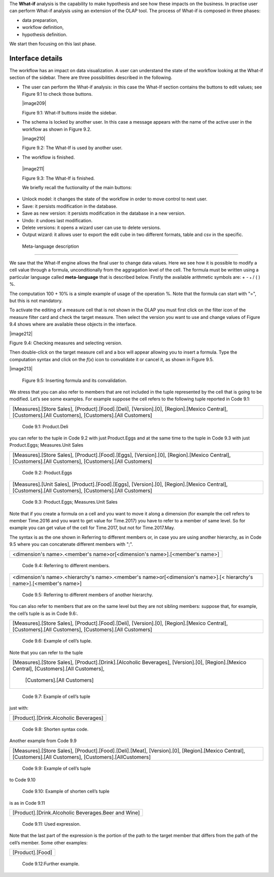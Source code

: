 
The **What-if** analysis is the capability to make hypothesis and see how these impacts on the business. In practise user can perform What-if analysis using an extension of the OLAP tool. The process of What-if is composed in three phases:

-  data preparation,

-  workflow definition,

-  hypothesis definition.

We start then focusing on this last phase.

Interface details
-------------------

The workflow has an impact on data visualization. A user can understand the state of the workflow looking at the What-if section of the sidebar. There are three possibilities described in the following.

-  The user can perform the What-if analysis: in this case the What-If section contains the buttons to edit values; see Figure 9.1 to
   check those buttons.
      

   |image209|

   Figure 9.1: What-If buttons inside the sidebar.

-  The schema is locked by another user. In this case a message appears with the name of the active user in the workflow as shown in
   Figure 9.2.


   |image210|

   Figure 9.2: The What-If is used by another user.
    
-   The workflow is finished.

   |image211|

   Figure 9.3: The What-If is finished.

   We briefly recall the fuctionality of the main buttons:

-  Unlock model: it changes the state of the workflow in order to move control to next user.

-  Save: it persists modification in the database.

-  Save as new version: it persists modification in the database in a new version.

-  Undo: it undoes last modification.

-  Delete versions: it opens a wizard user can use to delete versions.

-  Output wizard: it allows user to export the edit cube in two different formats, table and csv in the specific.

 Meta-language description
-----------------------------

We saw that the What-If engine allows the final user to change data values. Here we see how it is possible to modify a cell value through a formula, unconditionally from the aggragation level of the cell. The formula must be written using a particular language called **meta-language** that is described below. Firstly the available arithmetic symbols are: + - :sub:`\*` / ( ) %.

The computation 100 + 10% is a simple example of usage of the operation %. Note that the formula can start with "=", but this is not mandatory.

To activate the editing of a measure cell that is not shown in the OLAP you must first click on the filter icon of the measure filter card and check the target measure. Then select the version you want to use and change values of Figure 9.4 shows where are available these objects in the interface.

|image212|

Figure 9.4: Checking measures and selecting version.

Then double-click on the target measure cell and a box will appear allowing you to insert a formula. Type the computation syntax and click on the *f*\ (*x*) icon to convalidate it or cancel it, as shown in Figure 9.5.

|image213|

   Figure 9.5: Inserting formula and its convalidation.

We stress that you can also refer to members that are not included in the tuple represented by the cell that is going to be modified. Let’s see some examples. For example suppose the cell refers to the following tuple reported in Code 9.1:

+--------------------------------------------------------------------------------------------------------------------------------------+
| [Measures].[Store Sales], [Product].[Food].[Deli], [Version].[0],                                                                    |
| [Region].[Mexico Central], [Customers].[All Customers], [Customers].[All Customers]                                                  |
+--------------------------------------------------------------------------------------------------------------------------------------+

   Code 9.1: Product.Deli

you can refer to the tuple in Code 9.2 with just Product.Eggs and at the same time to the tuple in Code 9.3 with just Product.Eggs; Measures.Unit Sales 

+--------------------------------------------------------------------------------------------------------------------------------------+
| [Measures].[Store Sales], [Product].[Food].[Eggs], [Version].[0],                                                                    |
| [Region].[Mexico Central], [Customers].[All Customers], [Customers].[All Customers]                                                  |
+--------------------------------------------------------------------------------------------------------------------------------------+

   Code 9.2: Product.Eggs

+--------------------------------------------------------------------------------------------------------------------------------------+
| [Measures].[Unit Sales], [Product].[Food].[Eggs], [Version].[0],                                                                     |
| [Region].[Mexico Central], [Customers].[All Customers], [Customers].[All Customers]                                                  |
+--------------------------------------------------------------------------------------------------------------------------------------+

   Code 9.3: Product.Eggs; Measures.Unit Sales

Note that if you create a formula on a cell and you want to move it along a dimension (for example the cell refers to member Time.2016 and you want to get value for Time.2017) you have to refer to a member of same level. So for example you can get value of the cell for Time.2017, but not for Time.2017.May.

The syntax is as the one shown in Referring to different members or, in case you are using another hierarchy, as in Code 9.5 where you can concatenate different members with ";".

+------------------------------------------------------------------------------+
| <dimension's name>.<member's name>or[<dimension's name>].[<member's name>]   |                                                         
+------------------------------------------------------------------------------+

   Code 9.4: Referring to different members.

+----------------------------------------------------------------------------------------------------------------------+
| <dimension's name>.<hierarchy's name>.<member's name>or[<dimension's name>].[< hierarchy's name>].[<member's name>]  |                 
+----------------------------------------------------------------------------------------------------------------------+

   Code 9.5: Referring to different members of another hierarchy.

You can also refer to members that are on the same level but they are not sibling members:
suppose that, for example, the cell’s tuple is as in   Code 9.6:.

+--------------------------------------------------------------------------------------+
| [Measures].[Store Sales], [Product].[Food].[Deli], [Version].[0],                    |
| [Region].[Mexico Central], [Customers].[All Customers], [Customers].[All Customers]  |                                                 
+--------------------------------------------------------------------------------------+

  Code 9.6: Example of cell’s tuple.

Note that you can refer to the tuple

+------------------------------------------------------------------------------+
| [Measures].[Store Sales], [Product].[Drink].[Alcoholic Beverages],           |
| [Version].[0], [Region].[Mexico Central], [Customers].[All Customers],       |
|    [Customers].[All Customers]                                               |
+------------------------------------------------------------------------------+

   Code 9.7: Example of cell’s tuple

just with:

+---------------------------------------+
| [Product].[Drink.Alcoholic Beverages] |
+---------------------------------------+

   Code 9.8: Shorten syntax code.

Another example from Code 9.9

+------------------------------------------------------------------------+
| [Measures].[Store Sales], [Product].[Food].[Deli].[Meat],              |
| [Version].[0], [Region].[Mexico Central], [Customers].[All Customers], |
| [Customers].[AllCustomers]                                             |
+------------------------------------------------------------------------+

   Code 9.9: Example of cell’s tuple

to Code 9.10

+------------------------------------------------------------------------------------------------------------------------------+
| [Measures].[Store Sales], [Product].[Drink].[Alcoholic Beverages].[Beer and Wine], [Version].[0], [Region].[Mexico Central], |          | [Customers].[AllCustomers], [Customers].[All Customers]                                                                      |
+------------------------------------------------------------------------------------------------------------------------------+


   Code 9.10: Example of shorten cell’s tuple

is as in Code 9.11

+-----------------------------------------------------+
| [Product].[Drink.Alcoholic Beverages.Beer and Wine] |
+-----------------------------------------------------+

   Code 9.11: Used expression.

Note that the last part of the expression is the portion of the path to the target member that differs from the path of the cell’s member. Some other examples:

+------------------+
| [Product].[Food] |
+------------------+

  Code 9.12:Further example.
   
     .. include:: whatIfThumbinals.rst
